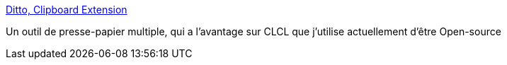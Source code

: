 :jbake-type: post
:jbake-status: published
:jbake-title: Ditto, Clipboard Extension
:jbake-tags: clipboard,software,windows,freeware,open-source,system,productivité,_mois_juin,_année_2008
:jbake-date: 2008-06-11
:jbake-depth: ../
:jbake-uri: shaarli/1213177335000.adoc
:jbake-source: https://nicolas-delsaux.hd.free.fr/Shaarli?searchterm=http%3A%2F%2Fditto-cp.sourceforge.net%2F%23Features&searchtags=clipboard+software+windows+freeware+open-source+system+productivit%C3%A9+_mois_juin+_ann%C3%A9e_2008
:jbake-style: shaarli

http://ditto-cp.sourceforge.net/#Features[Ditto, Clipboard Extension]

Un outil de presse-papier multiple, qui a l'avantage sur CLCL que j'utilise actuellement d'être Open-source
